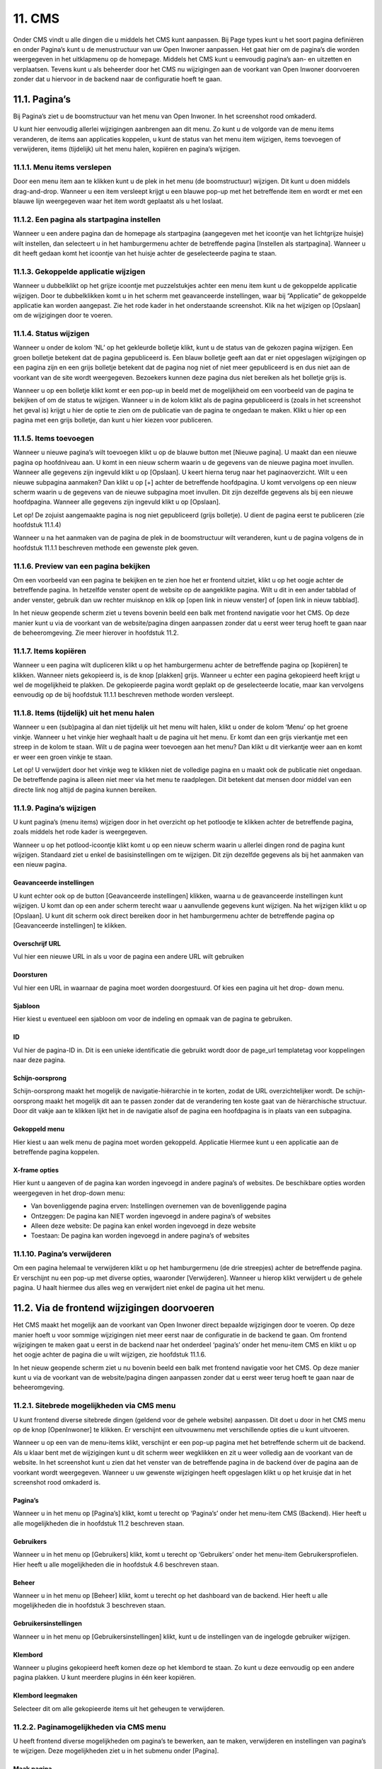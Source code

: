.. _cms:

=======
11. CMS
=======

Onder CMS vindt u alle dingen die u middels het CMS kunt aanpassen. Bij Page types kunt u het soort pagina definiëren en onder Pagina’s kunt u de menustructuur van uw Open Inwoner aanpassen. Het gaat hier om de pagina’s die worden weergegeven in het uitklapmenu op de homepage. Middels het CMS kunt u eenvoudig pagina’s aan- en uitzetten en verplaatsen. Tevens kunt u als beheerder door het CMS nu wijzigingen aan de voorkant van Open Inwoner doorvoeren zonder dat u hiervoor in de backend naar de configuratie hoeft te gaan.


11.1. Pagina’s
==============
Bij Pagina’s ziet u de boomstructuur van het menu van Open Inwoner. In het screenshot rood omkaderd.

.. image:: images/image78.png
   :alt: CMS dashboard
   :width: 600px
   :align: center

U kunt hier eenvoudig allerlei wijzigingen aanbrengen aan dit menu. Zo kunt u de volgorde van de menu
items veranderen, de items aan applicaties koppelen, u kunt de status van het menu item wijzigen, items
toevoegen of verwijderen, items (tijdelijk) uit het menu halen, kopiëren en pagina’s wijzigen.

.. image:: images/image79.png
   :alt: CMS dashboard
   :width: 600px
   :align: center


11.1.1. Menu items verslepen
----------------------------

Door een menu item aan te klikken kunt u de plek in het menu (de boomstructuur) wijzigen. Dit kunt u doen middels drag-and-drop. Wanneer u een item versleept krijgt u een blauwe pop-up met het betreffende item en wordt er met een blauwe lijn weergegeven waar het item wordt geplaatst als u het loslaat.

.. image:: images/image80.png
   :alt: CMS dashboard
   :width: 600px
   :align: center


11.1.2. Een pagina als startpagina instellen
--------------------------------------------

Wanneer u een andere pagina dan de homepage als startpagina (aangegeven met het icoontje van het
lichtgrijze huisje) wilt instellen, dan selecteert u in het hamburgermenu achter de betreffende pagina
[Instellen als startpagina]. Wanneer u dit heeft gedaan komt het icoontje van het huisje achter de
geselecteerde pagina te staan.

.. image:: images/image81.png
   :alt: CMS dashboard
   :width: 600px
   :align: center


11.1.3. Gekoppelde applicatie wijzigen
--------------------------------------

Wanneer u dubbelklikt op het grijze icoontje met puzzelstukjes achter een menu item kunt u de
gekoppelde applicatie wijzigen. Door te dubbelklikken komt u in het scherm met geavanceerde
instellingen, waar bij “Applicatie” de gekoppelde applicatie kan worden aangepast. Zie het rode kader in
het onderstaande screenshot. Klik na het wijzigen op [Opslaan] om de wijzigingen door te voeren.

.. image:: images/image82.png
   :alt: CMS dashboard
   :width: 600px
   :align: center


11.1.4. Status wijzigen
-----------------------

Wanneer u onder de kolom ‘NL’ op het gekleurde bolletje klikt, kunt u de status van de gekozen pagina
wijzigen. Een groen bolletje betekent dat de pagina gepubliceerd is. Een blauw bolletje geeft aan dat er
niet opgeslagen wijzigingen op een pagina zijn en een grijs bolletje betekent dat de pagina nog niet of
niet meer gepubliceerd is en dus niet aan de voorkant van de site wordt weergegeven. Bezoekers kunnen
deze pagina dus níet bereiken als het bolletje grijs is.

.. image:: images/image83.png
   :alt: CMS dashboard
   :width: 600px
   :align: center

Wanneer u op een bolletje klikt komt er een pop-up in beeld met de mogelijkheid om een voorbeeld van
de pagina te bekijken of om de status te wijzigen. Wanneer u in de kolom klikt als de pagina
gepubliceerd is (zoals in het screenshot het geval is) krijgt u hier de optie te zien om de publicatie van de
pagina te ongedaan te maken. Klikt u hier op een pagina met een grijs bolletje, dan kunt u hier kiezen
voor publiceren.

11.1.5. Items toevoegen
-----------------------

Wanneer u nieuwe pagina’s wilt toevoegen klikt u op de blauwe button met [Nieuwe pagina]. U maakt
dan een nieuwe pagina op hoofdniveau aan. U komt in een nieuw scherm waarin u de gegevens van de
nieuwe pagina moet invullen. Wanneer alle gegevens zijn ingevuld klikt u op [Opslaan]. U keert hierna
terug naar het paginaoverzicht. Wilt u een nieuwe subpagina aanmaken? Dan klikt u op [+] achter de
betreffende hoofdpagina. U komt vervolgens op een nieuw scherm waarin u de gegevens van de nieuwe
subpagina moet invullen. Dit zijn dezelfde gegevens als bij een nieuwe hoofdpagina. Wanneer alle
gegevens zijn ingevuld klikt u op [Opslaan].

Let op! De zojuist aangemaakte pagina is nog niet gepubliceerd (grijs bolletje). U dient de pagina eerst te
publiceren (zie hoofdstuk 11.1.4)

.. image:: images/image84.png
   :alt: CMS dashboard
   :width: 600px
   :align: center

Wanneer u na het aanmaken van de pagina de plek in de boomstructuur wilt veranderen, kunt u de pagina volgens de in hoofdstuk 11.1.1 beschreven methode een gewenste plek geven.

11.1.6. Preview van een pagina bekijken
---------------------------------------

Om een voorbeeld van een pagina te bekijken en te zien hoe het er frontend uitziet, klikt u op het oogje
achter de betreffende pagina. In hetzelfde venster opent de website op de aangeklikte pagina. Wilt u dit
in een ander tabblad of ander venster, gebruik dan uw rechter muisknop en klik op [open link in nieuw
venster] of [open link in nieuw tabblad].

.. image:: images/image85.png
   :alt: CMS dashboard
   :width: 600px
   :align: center

In het nieuw geopende scherm ziet u tevens bovenin beeld een balk met frontend navigatie voor het CMS. Op deze manier kunt u via de voorkant van de website/pagina dingen aanpassen zonder dat u eerst weer terug hoeft te gaan naar de beheeromgeving. Zie meer hierover in hoofdstuk 11.2.

11.1.7. Items kopiëren
----------------------

Wanneer u een pagina wilt dupliceren klikt u op het hamburgermenu achter de betreffende pagina op
[kopiëren] te klikken. Wanneer niets gekopieerd is, is de knop [plakken] grijs. Wanneer u echter een
pagina gekopieerd heeft krijgt u wel de mogelijkheid te plakken. De gekopieerde pagina wordt geplakt op
de geselecteerde locatie, maar kan vervolgens eenvoudig op de bij hoofdstuk 11.1.1 beschreven
methode worden versleept.

.. image:: images/image87.png
   :alt: CMS dashboard
   :width: 600px
   :align: center


11.1.8. Items (tijdelijk) uit het menu halen
--------------------------------------------

Wanneer u een (sub)pagina al dan niet tijdelijk uit het menu wilt halen, klikt u onder de kolom ‘Menu’
op het groene vinkje. Wanneer u het vinkje hier weghaalt haalt u de pagina uit het menu. Er komt dan
een grijs vierkantje met een streep in de kolom te staan. Wilt u de pagina weer toevoegen aan het
menu? Dan klikt u dit vierkantje weer aan en komt er weer een groen vinkje te staan.

.. image:: images/image88.png
   :alt: CMS dashboard
   :width: 600px
   :align: center

Let op! U verwijdert door het vinkje weg te klikken niet de volledige pagina en u maakt ook de publicatie
niet ongedaan. De betreffende pagina is alleen niet meer via het menu te raadplegen. Dit betekent dat
mensen door middel van een directe link nog altijd de pagina kunnen bereiken.

11.1.9. Pagina’s wijzigen
-------------------------

U kunt pagina’s (menu items) wijzigen door in het overzicht op het potloodje te klikken achter de
betreffende pagina, zoals middels het rode kader is weergegeven.

.. image:: images/image89.png
   :alt: CMS dashboard
   :width: 600px
   :align: center

Wanneer u op het potlood-icoontje klikt komt u op een nieuw scherm waarin u allerlei dingen rond de
pagina kunt wijzigen. Standaard ziet u enkel de basisinstellingen om te wijzigen. Dit zijn dezelfde
gegevens als bij het aanmaken van een nieuw pagina.

Geavanceerde instellingen
~~~~~~~~~~~~~~~~~~~~~~~~~
U kunt echter ook op de button [Geavanceerde instellingen] klikken, waarna u de geavanceerde
instellingen kunt wijzigen. U komt dan op een ander scherm terecht waar u aanvullende gegevens kunt
wijzigen. Na het wijzigen klikt u op [Opslaan]. U kunt dit scherm ook direct bereiken door in het
hamburgermenu achter de betreffende pagina op [Geavanceerde instellingen] te klikken.

.. image:: images/image90.png
   :alt: CMS dashboard
   :width: 600px
   :align: center


Overschrijf URL
~~~~~~~~~~~~~~~
Vul hier een nieuwe URL in als u voor de pagina een andere URL wilt gebruiken

Doorsturen
~~~~~~~~~~
Vul hier een URL in waarnaar de pagina moet worden doorgestuurd. Of kies een pagina uit het drop-
down menu.

Sjabloon
~~~~~~~~
Hier kiest u eventueel een sjabloon om voor de indeling en opmaak van de pagina te gebruiken.

ID
~~
Vul hier de pagina-ID in. Dit is een unieke identificatie die gebruikt wordt door de page_url templatetag
voor koppelingen naar deze pagina.

Schijn-oorsprong
~~~~~~~~~~~~~~~~
Schijn-oorsprong maakt het mogelijk de navigatie-hiërarchie in te korten, zodat de URL overzichtelijker
wordt. De schijn-oorsprong maakt het mogelijk dit aan te passen zonder dat de verandering ten koste
gaat van de hiërarchische structuur. Door dit vakje aan te klikken lijkt het in de navigatie alsof de pagina
een hoofdpagina is in plaats van een subpagina.

Gekoppeld menu
~~~~~~~~~~~~~~
Hier kiest u aan welk menu de pagina moet worden gekoppeld.
Applicatie
Hiermee kunt u een applicatie aan de betreffende pagina koppelen.

X-frame opties
~~~~~~~~~~~~~~
Hier kunt u aangeven of de pagina kan worden ingevoegd in andere pagina’s of websites. De beschikbare
opties worden weergegeven in het drop-down menu:

- Van bovenliggende pagina erven: Instellingen overnemen van de bovenliggende pagina
- Ontzeggen: De pagina kan NIET worden ingevoegd in andere pagina’s of websites
- Alleen deze website: De pagina kan enkel worden ingevoegd in deze website
- Toestaan: De pagina kan worden ingevoegd in andere pagina’s of websites

11.1.10. Pagina’s verwijderen
-----------------------------
Om een pagina helemaal te verwijderen klikt u op het hamburgermenu (de drie streepjes) achter de
betreffende pagina. Er verschijnt nu een pop-up met diverse opties, waaronder [Verwijderen]. Wanneer
u hierop klikt verwijdert u de gehele pagina. U haalt hiermee dus alles weg en verwijdert niet enkel de
pagina uit het menu.

.. image:: images/image92.png
   :alt: CMS dashboard
   :width: 600px
   :align: center


11.2. Via de frontend wijzigingen doorvoeren
============================================

Het CMS maakt het mogelijk aan de voorkant van Open Inwoner direct bepaalde wijzigingen door te
voeren. Op deze manier hoeft u voor sommige wijzigingen niet meer eerst naar de configuratie in de
backend te gaan. Om frontend wijzigingen te maken gaat u eerst in de backend naar het onderdeel
‘pagina’s’ onder het menu-item CMS en klikt u op het oogje achter de pagina die u wilt wijzigen, zie
hoofdstuk 11.1.6.

.. image:: images/image85.png
   :alt: CMS dashboard
   :width: 600px
   :align: center

In het nieuw geopende scherm ziet u nu bovenin beeld een balk met frontend navigatie voor het CMS. Op deze manier kunt u via de voorkant van de website/pagina dingen aanpassen zonder dat u eerst weer terug hoeft te gaan naar de beheeromgeving.

.. image:: images/image86.png
   :alt: CMS dashboard
   :width: 600px
   :align: center


11.2.1. Sitebrede mogelijkheden via CMS menu
--------------------------------------------

U kunt frontend diverse sitebrede dingen (geldend voor de gehele website) aanpassen. Dit doet u door
in het CMS menu op de knop [OpenInwoner] te klikken. Er verschijnt een uitvouwmenu met
verschillende opties die u kunt uitvoeren.

.. image:: images/image94.png
   :alt: CMS dashboard
   :width: 600px
   :align: center

Wanneer u op een van de menu-items klikt, verschijnt er een pop-up pagina met het betreffende scherm uit de backend. Als u klaar bent met de wijzigingen kunt u dit scherm weer wegklikken en zit u weer volledig aan de voorkant van de website. In het screenshot kunt u zien dat het venster van de betreffende pagina in de backend óver de pagina aan de voorkant wordt weergegeven. Wanneer u uw gewenste wijzigingen heeft opgeslagen klikt u op het kruisje dat in het screenshot rood omkaderd is.

.. image:: images/image95.png
   :alt: CMS dashboard
   :width: 600px
   :align: center


Pagina’s
~~~~~~~~
Wanneer u in het menu op [Pagina’s] klikt, komt u terecht op ‘Pagina’s’ onder het menu-item CMS
(Backend). Hier heeft u alle mogelijkheden die in hoofdstuk 11.2 beschreven staan.

Gebruikers
~~~~~~~~~~
Wanneer u in het menu op [Gebruikers] klikt, komt u terecht op ‘Gebruikers’ onder het menu-item
Gebruikersprofielen. Hier heeft u alle mogelijkheden die in hoofdstuk 4.6 beschreven staan.

Beheer
~~~~~~
Wanneer u in het menu op [Beheer] klikt, komt u terecht op het dashboard van de backend. Hier heeft u
alle mogelijkheden die in hoofdstuk 3 beschreven staan.

Gebruikersinstellingen
~~~~~~~~~~~~~~~~~~~~~~
Wanneer u in het menu op [Gebruikersinstellingen] klikt, kunt u de instellingen van de ingelogde
gebruiker wijzigen.

Klembord
~~~~~~~~
Wanneer u plugins gekopieerd heeft komen deze op het klembord te staan. Zo kunt u deze eenvoudig op
een andere pagina plakken. U kunt meerdere plugins in één keer kopiëren.

Klembord leegmaken
~~~~~~~~~~~~~~~~~~
Selecteer dit om alle gekopieerde items uit het geheugen te verwijderen.


11.2.2. Paginamogelijkheden via CMS menu
----------------------------------------

U heeft frontend diverse mogelijkheden om pagina’s te bewerken, aan te maken, verwijderen en
instellingen van pagina’s te wijzigen. Deze mogelijkheden ziet u in het submenu onder [Pagina].

.. image:: images/image96.png
   :alt: CMS dashboard
   :width: 600px
   :align: center


Maak pagina
~~~~~~~~~~~
Via dit menu-item maakt u een nieuwe pagina of subpagina. Selecteer de juiste optie in het menu. U
kunt hier tevens de huidige pagina dupliceren.

Paginaopties
~~~~~~~~~~~~
Wanneer u in het menu op [Paginaopties] klikt, komt er een pop-up scherm in beeld met daarop
common extensions. Hier kunt u aangeven of men voor de betreffende pagina – al dan niet met DigiD –
ingelogd moet zijn. U kunt ook een indicator (teller) kiezen en een icoon voor de betreffende pagina
selecteren.

.. image:: images/image97.png
   :alt: CMS dashboard
   :width: 600px
   :align: center


Pagina-instellingen
~~~~~~~~~~~~~~~~~~~
Wanneer u in het menu op [Pagina-instellingen] klikt, gaat u direct naar de basisinstellingen van de
betreffende pagina. Deze zijn ook te vinden in de backend onder het sub-item Pagina’s onder menu-item
CMS. Zie hoofdstuk 11.1.9.

Geavanceerde instellingen
~~~~~~~~~~~~~~~~~~~~~~~~~
Wanneer u in het menu op [Geavanceerde instellingen] klikt, gaat u direct naar de geavanceerde
instellingen van de betreffende pagina. Deze zijn ook te vinden in de backend onder het sub-item
Pagina’s onder menu-item CMS. Zie hoofdstuk 11.1.9.

Sjablonen
~~~~~~~~~
Hier kunt u de pagina direct in een reeds aangemaakt sjabloon gieten of u kunt de structuur van de
bovenliggende pagina laten overnemen.

Opslaan als paginatype
~~~~~~~~~~~~~~~~~~~~~~
Hier kunt u de pagina een nieuw paginatype toewijzen. Wanneer u hierop klikt krijgt u direct de
mogelijkheid een nieuwe page type te definiëren. Dit kunt u ook doen in de backend via ‘Page types’
onder het menu-item CMS. Via deze weg dient u echter nog wel te klikken op [Nieuwe Page type].

Publicatiedatums
~~~~~~~~~~~~~~~~
Hier kunt u indien gewenst de begin- en einddatum van een pagina invullen.
Verberg in navigatie / Toon in navigatie
Selecteer [verberg in navigatie] om de pagina uit de navigatiebalk te verwijderen. Wanneer de pagina al
is verborgen staat hier de knop [Toon in navigatie] om de pagina juist weer in de navigatiebalk weer te
geven. Zie hoofdstuk 11.1.8.

Publicatie pagina ongedaan maken
~~~~~~~~~~~~~~~~~~~~~~~~~~~~~~~~
Hiermee maakt u de publicatie van een pagina ongedaan. Zie hoofdstuk 11.1.4.

Terugdraaien naar live
~~~~~~~~~~~~~~~~~~~~~~
Hiermee keert u terug naar de versie van de pagina die live staat. Eventuele wijzigingen worden niet
doorgevoerd. Sla de wijzigingen eerst op als u deze daadwerkelijk wilt doorvoeren.

Pagina verwijderen
~~~~~~~~~~~~~~~~~~
Selecteer dit om de huidige pagina te verwijderen. Zie hoofdstuk 11.1.10

Configuratie mijn profiel
~~~~~~~~~~~~~~~~~~~~~~~~~

Wanneer u op de pagina ‘Mijn Profiel’ bent kunt u deze pagina configureren. U kunt hier individuele
opties in- of uitschakelen.

11.2.3. Hulpmogelijkheden via CMS menu
--------------------------------------

Onder ‘Help’ vindt u diverse mogelijkheden om antwoord op uw vragen te krijgen rond het Django CMS.
U kunt de ontwikkelhandleiding, documentatie en de gebruikershandleiding raadplegen. U kunt op het
forum terecht voor vragen en antwoorden over het Django CMS. U kunt via Slack hulp krijgen bij het
Django CMS en bij ‘Wat is nieuw’ ziet u de laatste updates aan het Django CMS.

.. image:: images/image98.png
   :alt: CMS dashboard
   :width: 600px
   :align: center


11.2.4. Taalmogelijkheden via CMS menu
--------------------------------------

Onder ‘Taal’ kunt u aangeven in welke taal u de pagina wilt hebben. Dit is voor Open Inwoner echter
enkel Nederlands. Ook kunt u hier de vertaling van het Django CMS verwijderen.

11.2.5. Frontend een nieuwe pagina maken
----------------------------------------

U kunt eenvoudig en snel een nieuwe pagina aanmaken wanneer u op de knop [Maken] klikt. Afhankelijk
van op welke pagina u zich bevindt krijgt u de mogelijkheid een nieuwe pagina of subpagina te maken.
Maak een keuze en klik op [Volgende].

.. image:: images/image99.png
   :alt: CMS dashboard
   :width: 600px
   :align: center

Er opent nu een nieuw scherm waarin u de titel en slug van de pagina kunt invoeren en eventueel
content kunt maken in een editor. Klik wanneer u klaar bent op [Maken].

.. image:: images/image100.png
   :alt: CMS dashboard
   :width: 600px
   :align: center


11.2.6. Frontend een pagina wijzigen
------------------------------------

U kunt eenvoudig een pagina bewerken wanneer u op de knop [Bewerken] klikt. Let op! Deze knop is
alleen zichtbaar als u op de live versie (gepubliceerde pagina) bent. Bevindt u zich op een pagina waar al
zaken gewijzigd zijn, dan ziet u hier de knop [Bekijk gepubliceerde pagina].

.. image:: images/image101.png
   :alt: CMS dashboard
   :width: 600px
   :align: center

Wanneer u op de knop [Bewerken] heeft geklikt krijgt u de mogelijkheid dingen aan te passen. Wanneer
u met de muis over de elementen op de pagina hoovert kunt u zien wat u kunt aanpassen. Er verschijnt
een pop-up die zegt dat u kunt dubbelklikken om te bewerken. Onder deze tekst staat wát u kunt
aanpassen (welk element).

.. image:: images/image102.png
   :alt: CMS dashboard
   :width: 600px
   :align: center

Als u dubbelklikt krijgt u een nieuw venster met de aan te passen dingen. Indien er geen te bewerken
plugin is krijgt u hier een melding van in het nieuwe venster.

.. image:: images/image103.png
   :alt: CMS dashboard
   :width: 600px
   :align: center

Nadat u de gewenste aanpassingen heeft gedaan slaat u deze op door op de knop [Publiceer
veranderingen in de pagina] te klikken.

.. image:: images/image104.png
   :alt: CMS dashboard
   :width: 600px
   :align: center


11.2.7. Frontend een onderwerp wijzigen
---------------------------------------
U kunt eenvoudig een onderwerp wijzigen door op de onderwerp-pagina op het potloodicoontje te
klikken. Als u hierover hoovert ziet u staat ‘Bekijk in beheeromgeving’. Wanneer u op het
potloodicoontje klikt, opent in een nieuw venster de backend van het betreffende onderwerp. Hier kunt
u alles wijzigen rond dit onderwerp. Zie meer hierover in hoofdstuk 6.9.

.. image:: images/image105.png
   :alt: CMS dashboard
   :width: 600px
   :align: center


11.2.8. Plugin menu
-------------------
Wanneer u de homepage bewerkt krijgt u de mogelijkheid het plugin menu aan te klikken. Dit is de knop
met rechts uitgelijnde regels en bullets. Zie het rode kader in het screenshot.

.. image:: images/image106.png
   :alt: CMS dashboard
   :width: 600px
   :align: center

Wanneer dit wordt uitgevouwen ziet u alle actieve plugins. Deze plugins kunt u bewerken door op het
potloodicoontje van de betreffende plugin te klikken. U kunt nieuwe plugins toevoegen door op [+] te
klikken en u kunt de plugins eenvoudig een andere plek op de pagina geven door ze te verslepen naar de
gewenste plek.

.. image:: images/image107.png
   :alt: CMS dashboard
   :width: 600px
   :align: center

Wanneer u op het hamburgermenu klikt krijgt u de mogelijkheid de plugins te knippen, kopiëren,
plakken, verwijderen, markeren en een alias te creëren. Knippen, kopiëren, plakken en verwijderen
spreken voor zich.

.. image:: images/image108.png
   :alt: CMS dashboard
   :width: 600px
   :align: center


Markeren
~~~~~~~~
Wanneer u op markeren klikt wordt de betreffende plugin op de pagina weergegeven met een blauw
kader. Zo weet u precies welk element op de pagina met de betreffende plugin wordt bedoeld.

Creëer alias
~~~~~~~~~~~~
Door een alias te creëren kunt u content hergebruiken op verschillende pagina’s en deze op één plek
beheren. Wanneer hergebruikte content op één plek wordt gewijzigd, wordt dit door de alias ook op de
andere plekken gewijzigd.

11.2.9. Footer aanpassen via CMS
--------------------------------

De footer van Open Inwoner kan worden aangepast via het Django CMS. Dit doet u door naar het CMS
menu te gaan. U krijgt dan frontend van het Open Inwoner de opties om pagina’s te wijzigen, maar in
het plugin menu vindt u ook de diverse opties rond de footer. De footer bestaat uit 3 kolommen: Footer
linkerzijde, Footer midden en Footer rechterzijde. In het huidige screenshot bevat de footer enkel
elementen in de linker- en rechter kolom. De middelste is leeg. Om de footerkolommen te wijzigen
Wanneer u op het uitvouwmenu van de betreffende kolom klikt, kunt u op het potloodicoontje klikken
om de footertekst aan te passen. Klik op [+] om een plugin toe te voegen aan de kolom.

.. image:: images/image109.png
   :alt: CMS dashboard
   :width: 600px
   :align: center


Footer plugins
~~~~~~~~~~~~~~
De footer bevat diverse soorten plugins: link, paginalijst of tekst. In het bovenstaande screenshot bevat
de linker kolom uit tekst en de rechter kolom uit de paginalijst. Dit zijn de platte pagina’s die in de via de
backend geconfigureerd zijn.

Footertekst wijzigen
~~~~~~~~~~~~~~~~~~~~
Wanneer u aangegeven heeft dat een plugin tekst moet bevatten kunt u de tekst aanpassen door op het
uitvouwmenu [Tekst] te klikken en op het potloodicoontje klikken. U krijgt dan een pop-up editor in
beeld waar u de tekst kunt opmaken en aanpassen, zoals in het volgende screenshot is weergegeven.
Scheid de diverse onderdelen met een enter. Zo maakt u nieuwe ‘blokken’ in de footer. U kunt de tekst
geheel naar wens aanpassen en opmaken. Er kunnen ook links worden ingevoegd. Klik op [opslaan]
wanneer u klaar bent met wijzigen.

.. image:: images/image110.png
   :alt: CMS dashboard
   :width: 600px
   :align: center


Extra plugin toevoegen aan footer
~~~~~~~~~~~~~~~~~~~~~~~~~~~~~~~~~
Wanneer er in een kolom van de footer nog een extra plugin gewenst is, kunt u een extra plugin
toevoegen door op de betreffende kolom van de footer op [+] te klikken. U krijgt dat wederom de pop-
up met de keuzemogelijkheden voor de betreffende plugin. Zo kunt u bijvoorbeeld tekst met de
paginalijst combineren etc. Wanneer u meerdere elementen in de footer heeft, kunt u deze slepen en
rangschikken op gewenste volgorde.

Footer link invoegen
~~~~~~~~~~~~~~~~~~~~
U kunt in de footer ook een link invoegen. Wanneer u kiest voor de link plugin krijgt u een pop-up
scherm waarin u diverse gegevens kunt invoeren. U kunt kiezen voor een interne of externe link. Voer bij
externe link de URL in en voer bij “Linktekst” de tekst die u voor deze link wilt gebruiken in.
Kiest u voor een interne link, dan kunt u een van de pagina’s van de Open Inwoner omgeving selecteren
in het dropdown menu. In het linker dropdown menu kiest u de website en bij het rechter menu de
specifieke pagina.

.. image:: images/image111.png
   :alt: CMS dashboard
   :width: 600px
   :align: center


Paginalijst invoegen
~~~~~~~~~~~~~~~~~~~~

Wanneer u de paginalijst in de footer wilt weergeven, selecteert u deze plugin. Het gaat in dit geval om de platte pagina’s zoals deze in de backend onder “Configuratie” als platte pagina’s zijn gedefinieerd. Wijzigingen aan deze lijst kunt u aanbrengen via de backend. Zie hoofdstuk 12.4.
